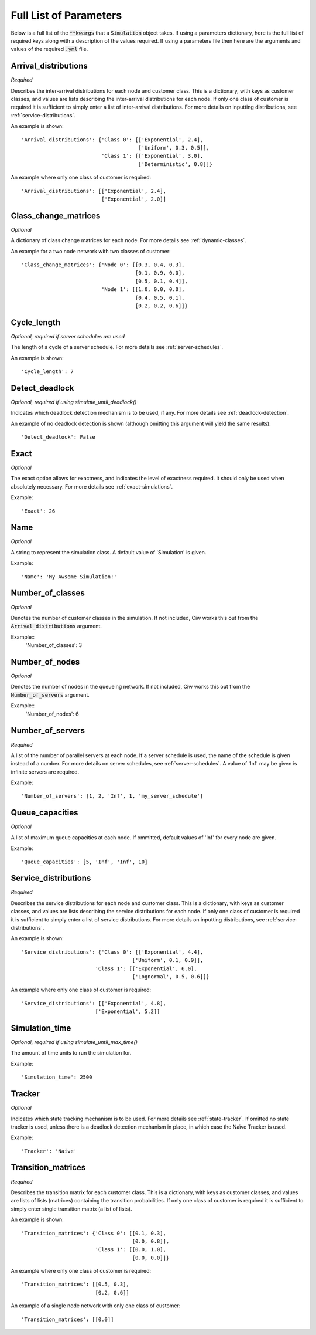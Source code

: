 .. _parameters-list:

=======================
Full List of Parameters
=======================

Below is a full list of the :code:`**kwargs` that a :code:`Simulation` object takes. If using a parameters dictionary, here is the full list of required keys along with a description of the values required. If using a parameters file then here are the arguments and values of the required :code:`.yml` file.

Arrival_distributions
~~~~~~~~~~~~~~~~~~~~~

*Required*

Describes the inter-arrival distributions for each node and customer class.
This is a dictionary, with keys as customer classes, and values are lists describing the inter-arrival distributions for each node. If only one class of customer is required it is sufficient to simply enter a list of inter-arrival distributions. For more details on inputting distributions, see :ref:`service-distributions`.

An example is shown::

    'Arrival_distributions': {'Class 0': [['Exponential', 2.4],
                                          ['Uniform', 0.3, 0.5]],
                              'Class 1': [['Exponential', 3.0],
                                          ['Deterministic', 0.8]]}

An example where only one class of customer is required::

    'Arrival_distributions': [['Exponential', 2.4],
                              ['Exponential', 2.0]]


Class_change_matrices
~~~~~~~~~~~~~~~~~~~~~

*Optional*

A dictionary of class change matrices for each node. For more details see :ref:`dynamic-classes`.

An example for a two node network with two classes of customer::

    'Class_change_matrices': {'Node 0': [[0.3, 0.4, 0.3],
                                         [0.1, 0.9, 0.0],
                                         [0.5, 0.1, 0.4]],
                              'Node 1': [[1.0, 0.0, 0.0],
                                         [0.4, 0.5, 0.1],
                                         [0.2, 0.2, 0.6]]}

Cycle_length
~~~~~~~~~~~~

*Optional, required if server schedules are used*

The length of a cycle of a server schedule. For more details see :ref:`server-schedules`.

An example is shown::

    'Cycle_length': 7


Detect_deadlock
~~~~~~~~~~~~~~~

*Optional, required if using simulate_until_deadlock()*

Indicates which deadlock detection mechanism is to be used, if any. For more details see :ref:`deadlock-detection`.

An example of no deadlock detection is shown (although omitting this argument will yield the same results)::

    'Detect_deadlock': False


Exact
~~~~~

*Optional*

The exact option allows for exactness, and indicates the level of exactness required. It should only be used when absolutely necessary. For more details see :ref:`exact-simulations`.

Example::

    'Exact': 26


Name
~~~~

*Optional*

A string to represent the simulation class. A default value of 'Simulation' is given.

Example::

    'Name': 'My Awsome Simulation!'


Number_of_classes
~~~~~~~~~~~~~~~~~

*Optional*

Denotes the number of customer classes in the simulation. If not included, Ciw works this out from the :code:`Arrival_distributions` argument.

Example::
    'Number_of_classes': 3


Number_of_nodes
~~~~~~~~~~~~~~~

*Optional*

Denotes the number of nodes in the queueing network. If not included, Ciw works this out from the :code:`Number_of_servers` argument.

Example::
    'Number_of_nodes': 6


Number_of_servers
~~~~~~~~~~~~~~~~~

*Required*

A list of the number of parallel servers at each node. If a server schedule is used, the name of the schedule is given instead of a number. For more details on server schedules, see :ref:`server-schedules`. A value of 'Inf' may be given is infinite servers are required.

Example::

    'Number_of_servers': [1, 2, 'Inf', 1, 'my_server_schedule']


Queue_capacities
~~~~~~~~~~~~~~~~

*Optional*

A list of maximum queue capacities at each node. If ommitted, default values of 'Inf' for every node are given.

Example::

    'Queue_capacities': [5, 'Inf', 'Inf', 10]


Service_distributions
~~~~~~~~~~~~~~~~~~~~~

*Required*

Describes the service distributions for each node and customer class.
This is a dictionary, with keys as customer classes, and values are lists describing the service distributions for each node. If only one class of customer is required it is sufficient to simply enter a list of service distributions. For more details on inputting distributions, see :ref:`service-distributions`.

An example is shown::

    'Service_distributions': {'Class 0': [['Exponential', 4.4],
                                        ['Uniform', 0.1, 0.9]],
                            'Class 1': [['Exponential', 6.0],
                                        ['Lognormal', 0.5, 0.6]]}

An example where only one class of customer is required::

    'Service_distributions': [['Exponential', 4.8],
                            ['Exponential', 5.2]]


Simulation_time
~~~~~~~~~~~~~~~

*Optional, required if using simulate_until_max_time()*

The amount of time units to run the simulation for.

Example::

    'Simulation_time': 2500


Tracker
~~~~~~~

*Optional*

Indicates which state tracking mechanism is to be used. For more details see :ref:`state-tracker`. If omitted no state tracker is used, unless there is a deadlock detection mechanism in place, in which case the Naïve Tracker is used.

Example::

    'Tracker': 'Naive'



Transition_matrices
~~~~~~~~~~~~~~~~~~~

*Required*

Describes the transition matrix for each customer class.
This is a dictionary, with keys as customer classes, and values are lists of lists (matrices) containing the transition probabilities. If only one class of customer is required it is sufficient to simply enter single transition matrix (a list of lists).

An example is shown::

    'Transition_matrices': {'Class 0': [[0.1, 0.3],
                                        [0.0, 0.8]],
                            'Class 1': [[0.0, 1.0],
                                        [0.0, 0.0]]}

An example where only one class of customer is required::

    'Transition_matrices': [[0.5, 0.3],
                            [0.2, 0.6]]

An example of a single node network with only one class of customer::

    'Transition_matrices': [[0.0]]